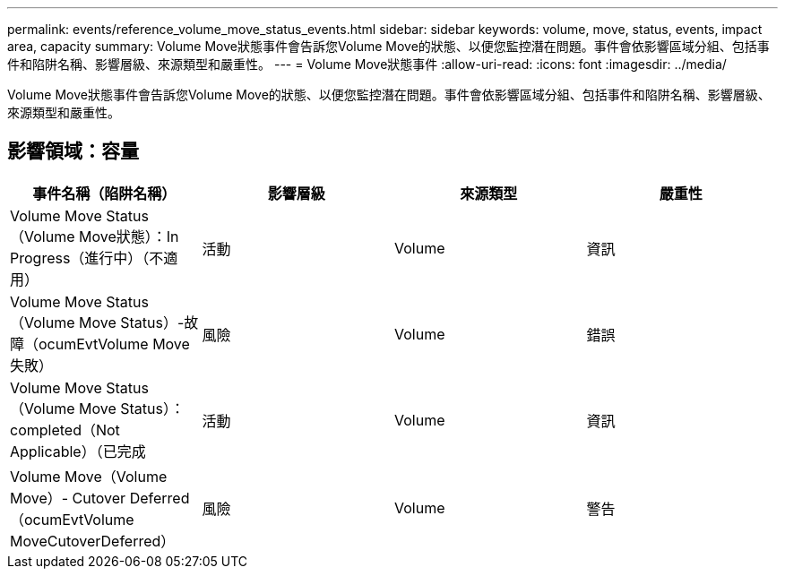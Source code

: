 ---
permalink: events/reference_volume_move_status_events.html 
sidebar: sidebar 
keywords: volume, move, status, events, impact area, capacity 
summary: Volume Move狀態事件會告訴您Volume Move的狀態、以便您監控潛在問題。事件會依影響區域分組、包括事件和陷阱名稱、影響層級、來源類型和嚴重性。 
---
= Volume Move狀態事件
:allow-uri-read: 
:icons: font
:imagesdir: ../media/


[role="lead"]
Volume Move狀態事件會告訴您Volume Move的狀態、以便您監控潛在問題。事件會依影響區域分組、包括事件和陷阱名稱、影響層級、來源類型和嚴重性。



== 影響領域：容量

|===
| 事件名稱（陷阱名稱） | 影響層級 | 來源類型 | 嚴重性 


 a| 
Volume Move Status（Volume Move狀態）：In Progress（進行中）（不適用）
 a| 
活動
 a| 
Volume
 a| 
資訊



 a| 
Volume Move Status（Volume Move Status）-故障（ocumEvtVolume Move失敗）
 a| 
風險
 a| 
Volume
 a| 
錯誤



 a| 
Volume Move Status（Volume Move Status）：completed（Not Applicable）（已完成
 a| 
活動
 a| 
Volume
 a| 
資訊



 a| 
Volume Move（Volume Move）- Cutover Deferred（ocumEvtVolume MoveCutoverDeferred）
 a| 
風險
 a| 
Volume
 a| 
警告

|===